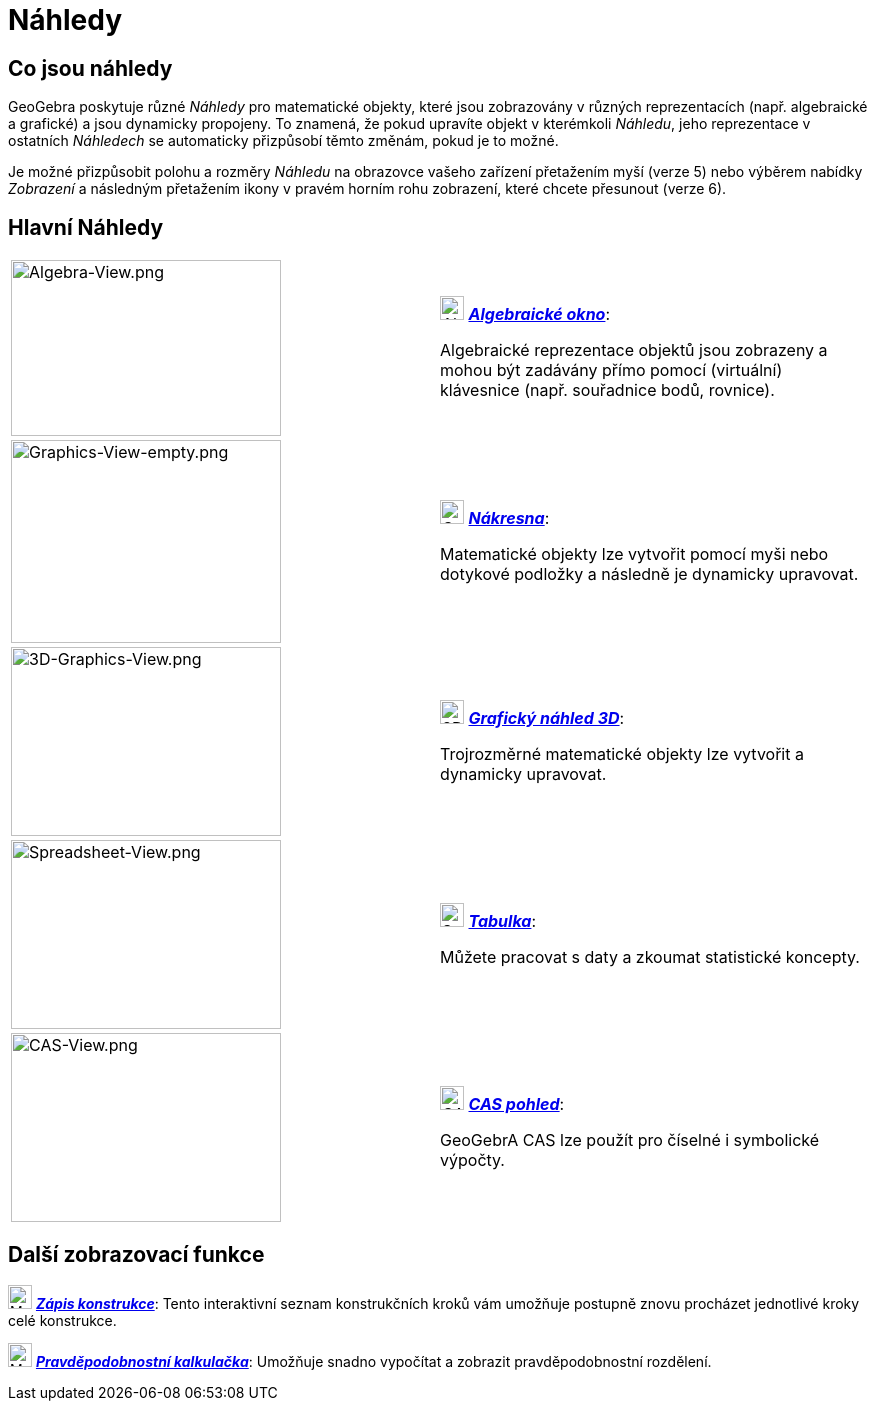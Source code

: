 = Náhledy
:page-en: Views
ifdef::env-github[:imagesdir: /cs/modules/ROOT/assets/images]

== Co jsou náhledy

GeoGebra poskytuje různé _Náhledy_ pro matematické objekty, které jsou zobrazovány v různých reprezentacích (např. 
algebraické a grafické) a jsou dynamicky propojeny. To znamená, že pokud upravíte objekt v kterémkoli _Náhledu_, 
jeho reprezentace v ostatních _Náhledech_ se automaticky přizpůsobí těmto změnám, pokud je to možné.

Je možné přizpůsobit polohu a rozměry _Náhledu_ na obrazovce vašeho zařízení přetažením myší (verze 5) nebo výběrem 
nabídky _Zobrazení_ a následným přetažením ikony v pravém horním rohu zobrazení, které chcete přesunout (verze 6).

== Hlavní Náhledy

[width="100%",cols="50%,50%",]
|===
|image:270px-Algebra-View.png[Algebra-View.png,width=270,height=176] a|
image:24px-Menu_view_algebra.svg.png[Algebra View,title="Algebra View",width=24,height=24]
xref:/Algebraické_okno.adoc[*_Algebraické okno_*]:

Algebraické reprezentace objektů jsou zobrazeny a mohou být zadávány přímo pomocí (virtuální) klávesnice (např. souřadnice bodů, rovnice).

|image:270px-Graphics-View-empty.png[Graphics-View-empty.png,width=270,height=203] a|
image:24px-Menu_view_graphics.png[Graphics View,title="Graphics View",width=24,height=24]
xref:/Nákrasna.adoc[*_Nákresna_*]:

Matematické objekty lze vytvořit pomocí myši nebo dotykové podložky a následně je dynamicky upravovat.

a|
image:270px-3D-Graphics-View.png[3D-Graphics-View.png,width=270,height=189]

a|
image:24px-Perspectives_algebra_3Dgraphics.svg.png[3D Graphics View,title="3D Graphics View",width=24,height=24]
xref:/Grafický_náhled_3D.adoc[*_Grafický náhled 3D_*]:

Trojrozměrné matematické objekty lze vytvořit a dynamicky upravovat.

a|
image:270px-Spreadsheet-View.png[Spreadsheet-View.png,width=270,height=189]

a|
image:24px-Menu_view_spreadsheet.svg.png[Spreadsheet View,title="Spreadsheet View",width=24,height=24]
xref:/Tabulka.adoc[*_Tabulka_*]:

Můžete pracovat s daty a zkoumat statistické koncepty.

a|
image:270px-CAS-View.png[CAS-View.png,width=270,height=189]

a|
image:24px-Menu_view_cas.svg.png[CAS View,title="CAS View",width=24,height=24] xref:/CAS_pohled.adoc[*_CAS pohled_*]:

GeoGebrA CAS lze použít pro číselné i symbolické výpočty.

|===

== Další zobrazovací funkce

image:24px-Menu_view_construction_protocol.svg.png[Menu view construction protocol.svg,width=24,height=24]
xref:/Zápis_konstrukce.adoc[*_Zápis konstrukce_*]: Tento interaktivní seznam konstrukčních kroků vám umožňuje postupně 
znovu procházet jednotlivé kroky celé konstrukce.

image:24px-Menu_view_probability.svg.png[Menu view probability.svg,width=24,height=24]
xref:/Pravděpodobnostní_kalkulačka.adoc[*_Pravděpodobnostní kalkulačka_*]: Umožňuje snadno vypočítat a zobrazit 
pravděpodobnostní rozdělení.
